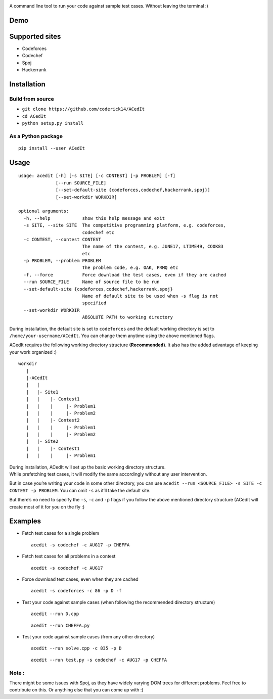 |contributions welcome| |Open Source Love| |MIT Licence|

.. raw:: html

   <h1 align="center">

.. raw:: html

    <img src="https://github.com/coderick14/ACedIt/blob/master/images/logo.png" width="500"/><br/>

.. raw:: html

   </h1>

A command line tool to run your code against sample test cases. Without leaving the terminal :)

Demo
^^^^

.. figure:: https://github.com/coderick14/ACedIt/blob/master/images/demo.gif
   :alt: Simple demo of how ACedIt works

Supported sites
^^^^^^^^^^^^^^^

-  Codeforces
-  Codechef
-  Spoj
-  Hackerrank

Installation
^^^^^^^^^^^^

Build from source
'''''''''''''''''

-  ``git clone https://github.com/coderick14/ACedIt``
-  ``cd ACedIt``
-  ``python setup.py install``

As a Python package
'''''''''''''''''''

::

    pip install --user ACedIt

Usage
^^^^^

::

    usage: acedit [-h] [-s SITE] [-c CONTEST] [-p PROBLEM] [-f]
                  [--run SOURCE_FILE]
                  [--set-default-site {codeforces,codechef,hackerrank,spoj}]
                  [--set-workdir WORKDIR]

    optional arguments:
      -h, --help            show this help message and exit
      -s SITE, --site SITE  The competitive programming platform, e.g. codeforces,
                            codechef etc
      -c CONTEST, --contest CONTEST
                            The name of the contest, e.g. JUNE17, LTIME49, COOK83
                            etc
      -p PROBLEM, --problem PROBLEM
                            The problem code, e.g. OAK, PRMQ etc
      -f, --force           Force download the test cases, even if they are cached
      --run SOURCE_FILE     Name of source file to be run
      --set-default-site {codeforces,codechef,hackerrank,spoj}
                            Name of default site to be used when -s flag is not
                            specified
      --set-workdir WORKDIR
                            ABSOLUTE PATH to working directory

During installation, the default site is set to ``codeforces`` and the
default working directory is set to ``/home/your-username/ACedIt``. You
can change them anytime using the above mentioned flags.

ACedIt requires the following working directory structure
**(Recommended)**. It also has the added advantage of keeping your work
organized :)

::

    workdir
       |
       |-ACedIt
       |   |
       |   |- Site1
       |   |    |- Contest1
       |   |    |     |- Problem1
       |   |    |     |- Problem2
       |   |    |- Contest2
       |   |    |     |- Problem1
       |   |    |     |- Problem2
       |   |- Site2
       |   |    |- Contest1
       |   |    |     |- Problem1

| During installation, ACedIt will set up the basic working directory structure.
| While prefetching test cases, it will modify the same accordingly without any user intervention.

But in case you’re writing your code in some other directory, you can use ``acedit --run <SOURCE_FILE> -s SITE -c CONTEST -p PROBLEM``. You can omit ``-s`` as it’ll take the default site.

But there’s no need to specify the ``-s``, ``-c`` and ``-p`` flags if you follow the above mentioned directory structure (ACedIt will create most of it for you on the fly :)


Examples
^^^^^^^^

-  Fetch test cases for a single problem

   ::

       acedit -s codechef -c AUG17 -p CHEFFA

-  Fetch test cases for all problems in a contest

   ::

       acedit -s codechef -c AUG17

-  Force download test cases, even when they are cached

   ::

       acedit -s codeforces -c 86 -p D -f

-  Test your code against sample cases (when following the recommended directory structure)

   ::

       acedit --run D.cpp

   ::

       acedit --run CHEFFA.py

-  Test your code against sample cases (from any other directory)

   ::

       acedit --run solve.cpp -c 835 -p D

   ::

       acedit --run test.py -s codechef -c AUG17 -p CHEFFA

Note :
''''''

There might be some issues with Spoj, as they have widely varying DOM trees for different problems. Feel free to contribute on this. Or anything else that you can come up with :)

.. |contributions welcome| image:: https://img.shields.io/badge/contributions-welcome-brightgreen.svg?style=flat
   :target: https://github.com/coderick14/ACedIt/issues
.. |Open Source Love| image:: https://badges.frapsoft.com/os/v2/open-source.svg?v=103
   :target: https://github.com/coderick14/ACedIt/
.. |MIT Licence| image:: https://badges.frapsoft.com/os/mit/mit.svg?v=103
   :target: https://opensource.org/licenses/mit-license.php